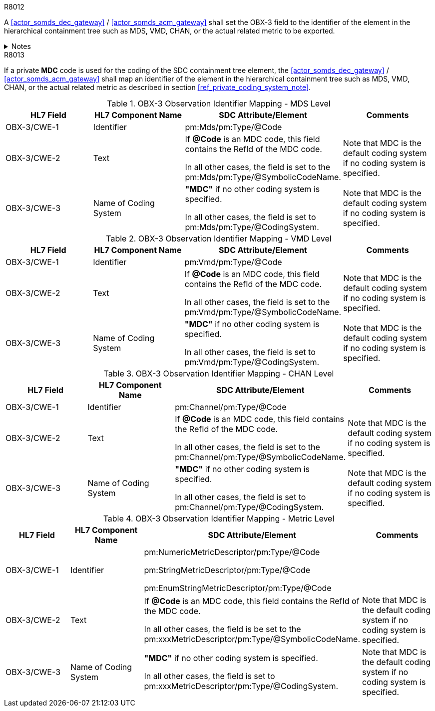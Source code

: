 
.R8012
[sdpi_requirement#r8012,sdpi_req_level=shall,sdpi_max_occurrence=2]
****
A <<actor_somds_dec_gateway>> / <<actor_somds_acm_gateway>> shall set the OBX-3 field to the identifier of the element in the hierarchical containment tree such as MDS, VMD, CHAN, or the actual related metric to be exported.

.Notes
[%collapsible]
====
NOTE: <<ref_tbl_dec_obx3_mds_mapping>>, <<ref_tbl_dec_obx3_vmd_mapping>>, <<ref_tbl_dec_obx3_chan_mapping>> and <<ref_tbl_dec_obx3_metric_mapping>> define the mapping of the SDC containment tree element to the data fields of the HL7 data type *CWE* used in the OBX-3 field.
====
****

.R8013
[sdpi_requirement#r8013,sdpi_req_level=shall,sdpi_max_occurrence=2]
****
If a private *MDC* code is used for the coding of the SDC containment tree element, the <<actor_somds_dec_gateway>> / <<actor_somds_acm_gateway>> shall map an identifier of the element in the hierarchical containment tree such as MDS, VMD, CHAN, or the actual related metric as described in section <<ref_private_coding_system_note>>.
****

[#ref_tbl_dec_obx3_mds_mapping]
.OBX-3 Observation Identifier Mapping - MDS Level
|===
|HL7 Field |HL7 Component Name |SDC Attribute/Element |Comments

|OBX-3/CWE-1
|Identifier
|pm:Mds/pm:Type/@Code
|

|OBX-3/CWE-2
|Text
|If *@Code* is an MDC code, this field contains the RefId of the MDC code.

In all other cases, the field is set to the pm:Mds/pm:Type/@SymbolicCodeName.
| Note that MDC is the default coding system if no coding system is specified.

|OBX-3/CWE-3
|Name of Coding System
|*"MDC"* if no other coding system is specified.

In all other cases, the field is set to pm:Mds/pm:Type/@CodingSystem.

|Note that MDC is the default coding system if no coding system is specified.

|===

[#ref_tbl_dec_obx3_vmd_mapping]
.OBX-3 Observation Identifier Mapping - VMD Level
|===
|HL7 Field |HL7 Component Name |SDC Attribute/Element |Comments

|OBX-3/CWE-1
|Identifier
|pm:Vmd/pm:Type/@Code
|

|OBX-3/CWE-2
|Text
|If *@Code* is an MDC code, this field contains the RefId of the MDC code.

In all other cases, the field is set to the pm:Vmd/pm:Type/@SymbolicCodeName.
| Note that MDC is the default coding system if no coding system is specified.

|OBX-3/CWE-3
|Name of Coding System
|*"MDC"* if no other coding system is specified.

In all other cases, the field is set to pm:Vmd/pm:Type/@CodingSystem.

|Note that MDC is the default coding system if no coding system is specified.

|===

[#ref_tbl_dec_obx3_chan_mapping]
.OBX-3 Observation Identifier Mapping - CHAN Level
|===
|HL7 Field |HL7 Component Name |SDC Attribute/Element |Comments

|OBX-3/CWE-1
|Identifier
|pm:Channel/pm:Type/@Code
|

|OBX-3/CWE-2
|Text
|If *@Code* is an MDC code, this field contains the RefId of the MDC code.

In all other cases, the field is set to the pm:Channel/pm:Type/@SymbolicCodeName.
| Note that MDC is the default coding system if no coding system is specified.

|OBX-3/CWE-3
|Name of Coding System
|*"MDC"* if no other coding system is specified.

In all other cases, the field is set to pm:Channel/pm:Type/@CodingSystem.

|Note that MDC is the default coding system if no coding system is specified.

|===

[#ref_tbl_dec_obx3_metric_mapping]
.OBX-3 Observation Identifier Mapping - Metric Level
|===
|HL7 Field |HL7 Component Name |SDC Attribute/Element |Comments

|OBX-3/CWE-1
|Identifier
|pm:NumericMetricDescriptor/pm:Type/@Code

pm:StringMetricDescriptor/pm:Type/@Code

pm:EnumStringMetricDescriptor/pm:Type/@Code
|

|OBX-3/CWE-2
|Text
|If *@Code* is an MDC code, this field contains the RefId of the MDC code.

In all other cases, the field is be set to the pm:xxxMetricDescriptor/pm:Type/@SymbolicCodeName.
|Note that MDC is the default coding system if no coding system is specified.

|OBX-3/CWE-3
|Name of Coding System
|*"MDC"* if no other coding system is specified.

In all other cases, the field is set to pm:xxxMetricDescriptor/pm:Type/@CodingSystem.

|Note that MDC is the default coding system if no coding system is specified.

|===
